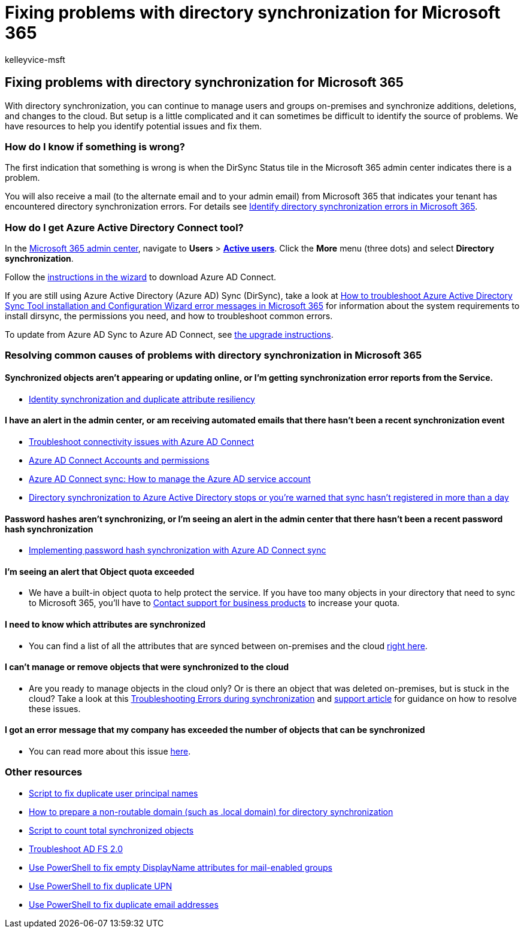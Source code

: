 = Fixing problems with directory synchronization for Microsoft 365
:audience: Admin
:author: kelleyvice-msft
:description: Describes common causes of problems with directory synchronization in Office 365 and provides a few methods to help troubleshoot and resolve them.
:f1.keywords: ["CSH"]
:manager: scotv
:ms.assetid: 79c43023-5a47-45ae-8068-d8a26eee6bc2
:ms.author: kvice
:ms.collection: ["Ent_O365", "M365-identity-device-management"]
:ms.custom: ["Adm_O365", "admindeeplinkMAC"]
:ms.localizationpriority: high
:ms.service: microsoft-365-enterprise
:ms.topic: troubleshooting
:search.appverid: ["MET150", "MOE150", "MBS150"]

== Fixing problems with directory synchronization for Microsoft 365

With directory synchronization, you can continue to manage users and groups on-premises and synchronize additions, deletions, and changes to the cloud.
But setup is a little complicated and it can sometimes be difficult to identify the source of problems.
We have resources to help you identify potential issues and fix them.

=== How do I know if something is wrong?

The first indication that something is wrong is when the DirSync Status tile in the Microsoft 365 admin center indicates there is a problem.

You will also receive a mail (to the alternate email and to your admin email) from Microsoft 365 that indicates your tenant has encountered directory synchronization errors.
For details see xref:identify-directory-synchronization-errors.adoc[Identify directory synchronization errors in Microsoft 365].

=== How do I get Azure Active Directory Connect tool?

In the https://admin.microsoft.com[Microsoft 365 admin center], navigate to *Users* > https://go.microsoft.com/fwlink/p/?linkid=834822[*Active users*].
Click the *More* menu (three dots) and select *Directory synchronization*.

Follow the xref:set-up-directory-synchronization.adoc[instructions in the wizard] to download Azure AD Connect.

If you are still using Azure Active Directory (Azure AD) Sync (DirSync), take a look at link:/troubleshoot/azure/active-directory/installation-configuration-wizard-errors[How to troubleshoot Azure Active Directory Sync Tool installation and Configuration Wizard error messages in Microsoft 365] for information about the system requirements to install dirsync, the permissions you need, and how to troubleshoot common errors.

To update from Azure AD Sync to Azure AD Connect, see link:/azure/active-directory/hybrid/how-to-dirsync-upgrade-get-started[the upgrade instructions].

=== Resolving common causes of problems with directory synchronization in Microsoft 365

==== Synchronized objects aren't appearing or updating online, or I'm getting synchronization error reports from the Service.

* link:/azure/active-directory/hybrid/how-to-connect-syncservice-duplicate-attribute-resiliency[Identity synchronization and duplicate attribute resiliency]

==== I have an alert in the admin center, or am receiving automated emails that there hasn't been a recent synchronization event

* link:/azure/active-directory/hybrid/tshoot-connect-connectivity[Troubleshoot connectivity issues with Azure AD Connect]
* link:/azure/active-directory/hybrid/reference-connect-accounts-permissions[Azure AD Connect Accounts and permissions]
* link:/azure/active-directory/hybrid/how-to-connect-azureadaccount[Azure AD Connect sync: How to manage the Azure AD service account]
* https://support.microsoft.com/help/2882421/directory-synchronization-to-azure-active-directory-stops-or-you-re-warned-that-sync-hasn-t-registered-in-more-than-a-day[Directory synchronization to Azure Active Directory stops or you're warned that sync hasn't registered in more than a day]

==== Password hashes aren't synchronizing, or I'm seeing an alert in the admin center that there hasn't been a recent password hash synchronization

* link:/azure/active-directory/hybrid/how-to-connect-password-hash-synchronization[Implementing password hash synchronization with Azure AD Connect sync]

==== I'm seeing an alert that Object quota exceeded

* We have a built-in object quota to help protect the service.
If you have too many objects in your directory that need to sync to Microsoft 365, you'll have to https://support.office.com/article/32a17ca7-6fa0-4870-8a8d-e25ba4ccfd4b[Contact support for business products] to increase your quota.

==== I need to know which attributes are synchronized

* You can find a list of all the attributes that are synced between on-premises and the cloud https://go.microsoft.com/fwlink/p/?LinkId=396719[right here].

==== I can't manage or remove objects that were synchronized to the cloud

* Are you ready to manage objects in the cloud only?
Or is there an object that was deleted on-premises, but is stuck in the cloud?
Take a look at this link:/azure/active-directory/hybrid/tshoot-connect-sync-errors[Troubleshooting Errors during synchronization] and link:/troubleshoot/azure/active-directory/cannot-manage-objects[support article] for guidance on how to resolve these issues.

==== I got an error message that my company has exceeded the number of objects that can be synchronized

* You can read more about this issue link:/troubleshoot/azure/active-directory/exceed-number-objects-synced[here].

=== Other resources

* link:/samples/browse/?redirectedfrom=TechNet-Gallery[Script to fix duplicate user principal names]
* xref:prepare-a-non-routable-domain-for-directory-synchronization.adoc[How to prepare a non-routable domain (such as .local domain) for directory synchronization]
* link:/samples/browse/?redirectedfrom=TechNet-Gallery[Script to count total synchronized objects]
* https://go.microsoft.com/fwlink/p/?LinkId=396727[Troubleshoot AD FS 2.0]
* https://go.microsoft.com/fwlink/p/?LinkId=396728[Use PowerShell to fix empty DisplayName attributes for mail-enabled groups]
* https://go.microsoft.com/fwlink/p/?LinkId=396730[Use PowerShell to fix duplicate UPN]
* https://go.microsoft.com/fwlink/p/?LinkId=396731[Use PowerShell to fix duplicate email addresses]
